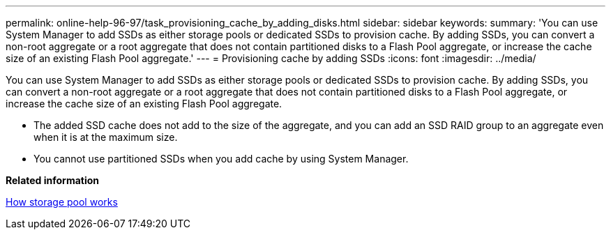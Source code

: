 ---
permalink: online-help-96-97/task_provisioning_cache_by_adding_disks.html
sidebar: sidebar
keywords: 
summary: 'You can use System Manager to add SSDs as either storage pools or dedicated SSDs to provision cache. By adding SSDs, you can convert a non-root aggregate or a root aggregate that does not contain partitioned disks to a Flash Pool aggregate, or increase the cache size of an existing Flash Pool aggregate.'
---
= Provisioning cache by adding SSDs
:icons: font
:imagesdir: ../media/

[.lead]
You can use System Manager to add SSDs as either storage pools or dedicated SSDs to provision cache. By adding SSDs, you can convert a non-root aggregate or a root aggregate that does not contain partitioned disks to a Flash Pool aggregate, or increase the cache size of an existing Flash Pool aggregate.

* The added SSD cache does not add to the size of the aggregate, and you can add an SSD RAID group to an aggregate even when it is at the maximum size.
* You cannot use partitioned SSDs when you add cache by using System Manager.

*Related information*

xref:concept_how_storage_pool_works.adoc[How storage pool works]
